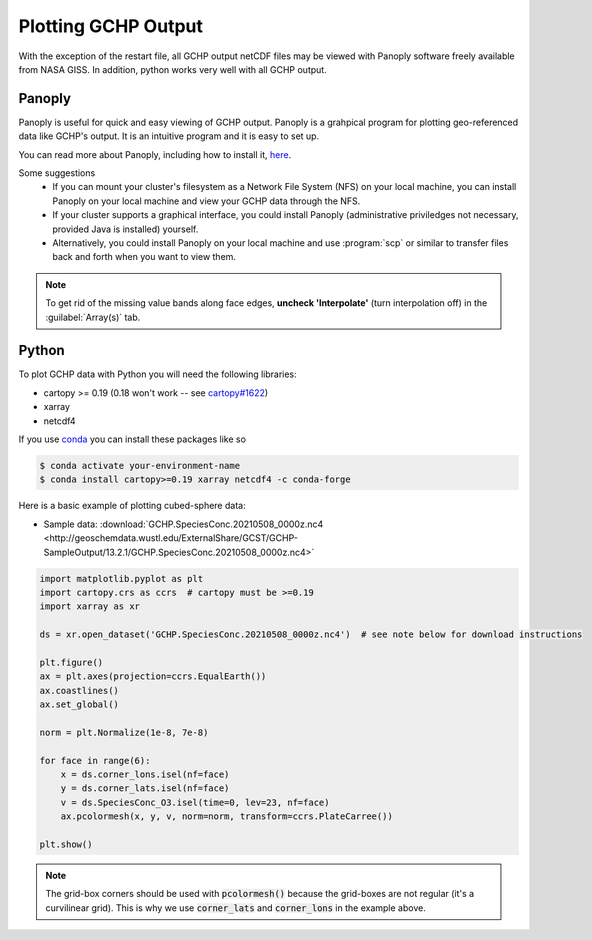 
Plotting GCHP Output
====================

With the exception of the restart file, all GCHP output netCDF files may be viewed with Panoply software freely available from NASA GISS. In addition, python works very well with all GCHP output.

Panoply
-------

Panoply is useful for quick and easy viewing of GCHP output. 
Panoply is a grahpical program for plotting geo-referenced data like GCHP's output. 
It is an intuitive program and it is easy to set up.

.. image:: /_static/panoply_example.png
   :width: 100%

You can read more about Panoply, including how to install it, `here <https://www.giss.nasa.gov/tools/panoply/>`_.

Some suggestions
  * If you can mount your cluster's filesystem as a Network File System (NFS) on your local machine, you can install Panoply on your local machine and view your GCHP data through the NFS. 
  * If your cluster supports a graphical interface, you could install Panoply (administrative priviledges not necessary, provided Java is installed) yourself. 
  * Alternatively, you could install Panoply on your local machine and use :program:`scp` or similar to transfer files back and forth when you want to view them.


.. note::
    
    To get rid of the missing value bands along face edges, **uncheck 'Interpolate'** (turn interpolation off) in the :guilabel:`Array(s)` tab.

Python
------

To plot GCHP data with Python you will need the following libraries:

* cartopy >= 0.19 (0.18 won't work -- see `cartopy#1622 <https://github.com/SciTools/cartopy/pull/1622>`_)
* xarray 
* netcdf4

If you use `conda <https://docs.conda.io/en/latest/>`_ you can install these packages like so 

.. code-block:: console

    $ conda activate your-environment-name
    $ conda install cartopy>=0.19 xarray netcdf4 -c conda-forge

Here is a basic example of plotting cubed-sphere data:

* Sample data: :download:`GCHP.SpeciesConc.20210508_0000z.nc4 <http://geoschemdata.wustl.edu/ExternalShare/GCST/GCHP-SampleOutput/13.2.1/GCHP.SpeciesConc.20210508_0000z.nc4>`

.. code-block:: python

    import matplotlib.pyplot as plt
    import cartopy.crs as ccrs  # cartopy must be >=0.19
    import xarray as xr
    
    ds = xr.open_dataset('GCHP.SpeciesConc.20210508_0000z.nc4')  # see note below for download instructions

    plt.figure()
    ax = plt.axes(projection=ccrs.EqualEarth())
    ax.coastlines()
    ax.set_global()

    norm = plt.Normalize(1e-8, 7e-8)
    
    for face in range(6):
        x = ds.corner_lons.isel(nf=face)
        y = ds.corner_lats.isel(nf=face)
        v = ds.SpeciesConc_O3.isel(time=0, lev=23, nf=face)
        ax.pcolormesh(x, y, v, norm=norm, transform=ccrs.PlateCarree())
    
    plt.show()

.. image:: /_static/sample_gchp_output.png
   :width: 100%

.. note:: 
   
   The grid-box corners should be used with :code:`pcolormesh()` because the grid-boxes are not regular (it's a curvilinear grid).
   This is why we use :code:`corner_lats` and :code:`corner_lons` in the example above.
